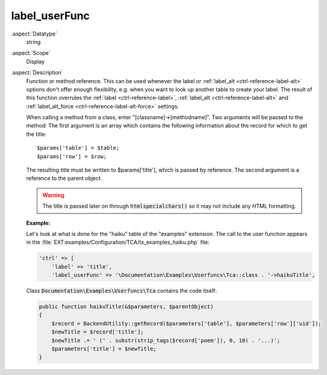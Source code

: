 label\_userFunc
---------------

:aspect:`Datatype`
    string

:aspect:`Scope`
    Display

:aspect:`Description`
    Function or method reference. This can be used whenever the label or
    :ref:`label_alt <ctrl-reference-label-alt>` options don't offer enough flexibility, e.g. when you want
    to look up another table to create your label. The result of this
    function overrules the :ref:`label <ctrl-reference-label>`, :ref:`label_alt <ctrl-reference-label-alt>`
    and :ref:`label_alt_force <ctrl-reference-label-alt-force>` settings.

    When calling a method from a class, enter "[classname]->[methodname]". Two arguments will be passed to the method:
    The first argument is an array which contains the following information about the record for which to get the title::

       $params['table'] = $table;
       $params['row'] = $row;

    The resulting title must be written to $params['title'], which is passed by reference. The second argument is a
    reference to the parent object.

    .. warning::
        The title is passed later on through :code:`htmlspecialchars()` so it may not include any HTML formatting.

    **Example:**

    Let's look at what is done for the "haiku" table of the "examples" extension. The call to the user function appears
    in the :file:`EXT:examples/Configuration/TCA/tx_examples_haiku.php` file:

    .. code-block:: php

        'ctrl' => [
            'label' => 'title',
            'label_userFunc' => '\Documentation\Examples\Userfuncs\Tca::class . '->haikuTitle',

    Class :code:`Documentation\Examples\Userfuncs\Tca` contains the code itself:

    .. code-block:: php

        public function haikuTitle(&$parameters, $parentObject)
        {
            $record = BackendUtility::getRecord($parameters['table'], $parameters['row']['uid']);
            $newTitle = $record['title'];
            $newTitle .= ' (' . substr(strip_tags($record['poem']), 0, 10) . '...)';
            $parameters['title'] = $newTitle;
        }
